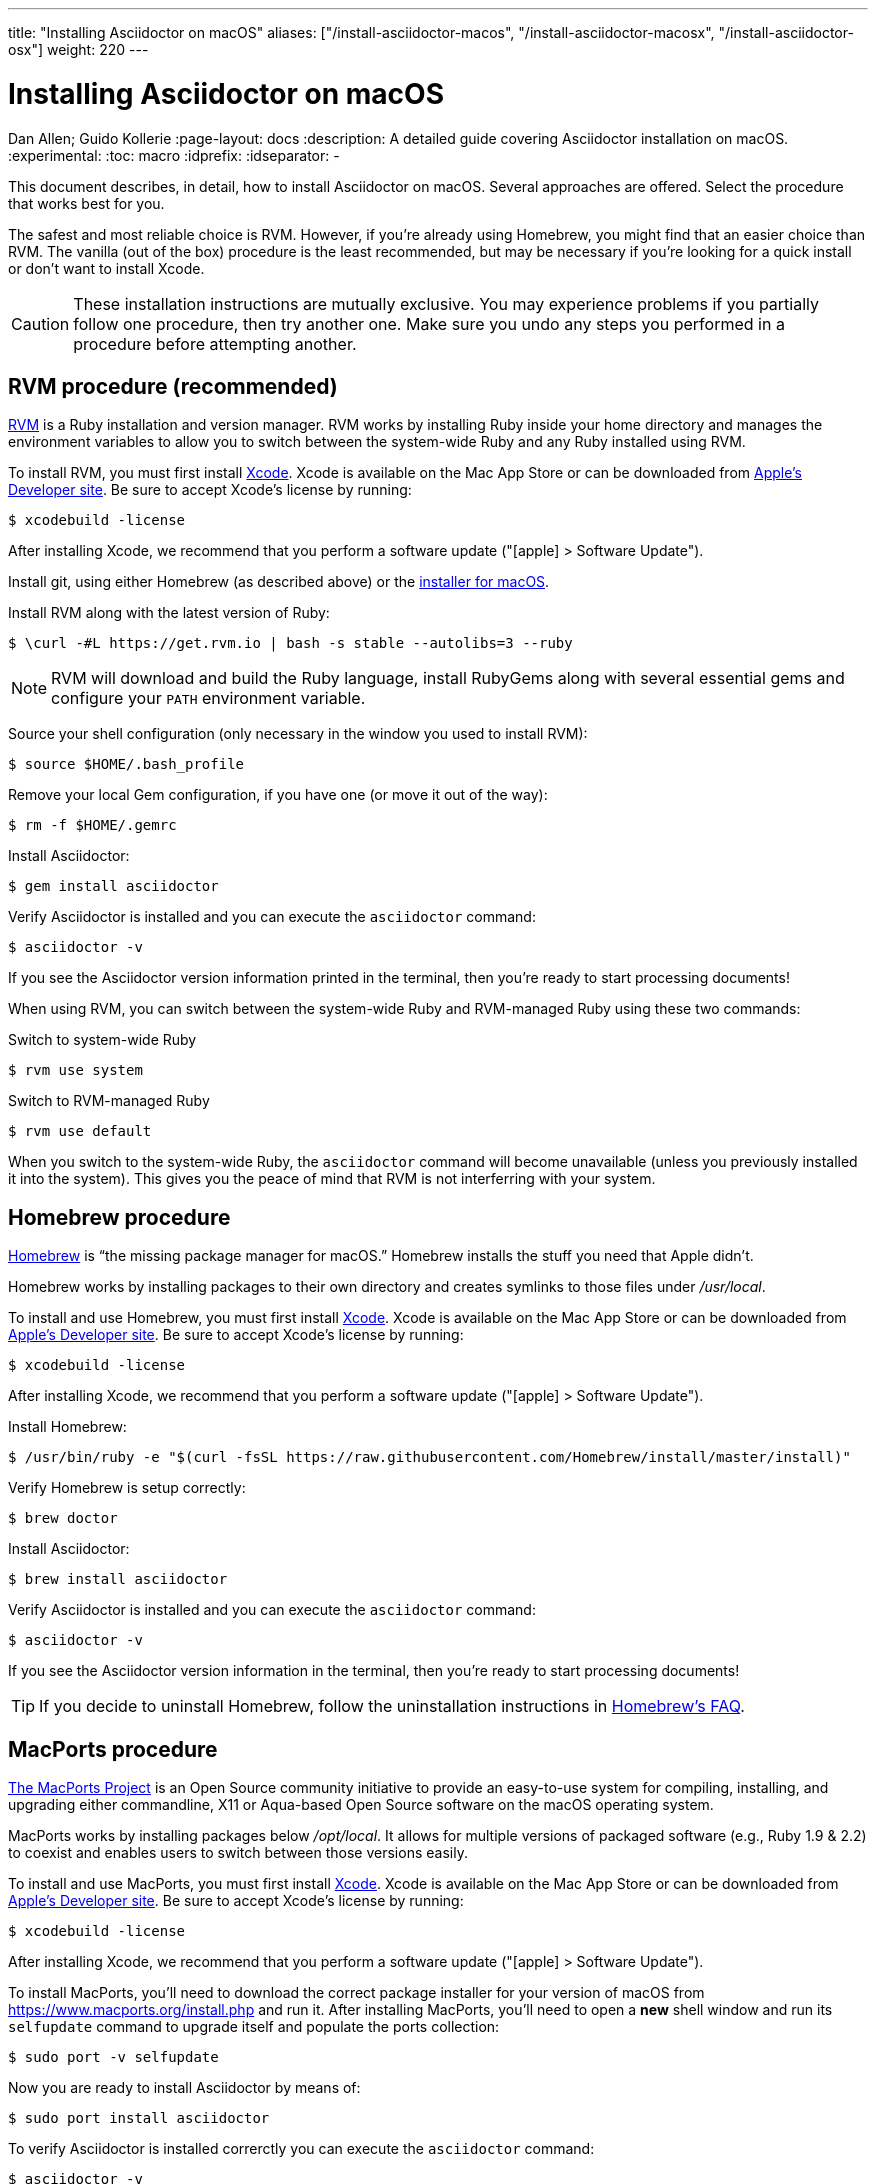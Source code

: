 ---
title: "Installing Asciidoctor on macOS"
aliases: ["/install-asciidoctor-macos", "/install-asciidoctor-macosx", "/install-asciidoctor-osx"]
weight: 220
---

= Installing Asciidoctor on macOS
Dan Allen; Guido Kollerie
:page-layout: docs
:description: A detailed guide covering Asciidoctor installation on macOS.
:experimental:
ifndef::env-site[]
:toc: macro
:idprefix:
:idseparator: -
endif::[]

This document describes, in detail, how to install Asciidoctor on macOS.
Several approaches are offered.
Select the procedure that works best for you.

toc::[]

The safest and most reliable choice is RVM.
However, if you're already using Homebrew, you might find that an easier choice than RVM.
The vanilla (out of the box) procedure is the least recommended, but may be necessary if you're looking for a quick install or don't want to install Xcode.

CAUTION: These installation instructions are mutually exclusive.
You may experience problems if you partially follow one procedure, then try another one.
Make sure you undo any steps you performed in a procedure before attempting another.

== RVM procedure (recommended)

https://rvm.io[RVM] is a Ruby installation and version manager.
RVM works by installing Ruby inside your home directory and manages the environment variables to allow you to switch between the system-wide Ruby and any Ruby installed using RVM.

To install RVM, you must first install https://developer.apple.com/xcode[Xcode].
Xcode is available on the Mac App Store or can be downloaded from https://developer.apple.com/download/[Apple's Developer site].
Be sure to accept Xcode's license by running:

 $ xcodebuild -license

After installing Xcode, we recommend that you perform a software update ("icon:apple[] > Software Update").

Install git, using either Homebrew (as described above) or the https://git-scm.com/download/mac[installer for macOS].

Install RVM along with the latest version of Ruby:

 $ \curl -#L https://get.rvm.io | bash -s stable --autolibs=3 --ruby

NOTE: RVM will download and build the Ruby language, install RubyGems along with several essential gems and configure your `PATH` environment variable.

Source your shell configuration (only necessary in the window you used to install RVM):

 $ source $HOME/.bash_profile

Remove your local Gem configuration, if you have one (or move it out of the way):

 $ rm -f $HOME/.gemrc

Install Asciidoctor:

 $ gem install asciidoctor

Verify Asciidoctor is installed and you can execute the `asciidoctor` command:

 $ asciidoctor -v

If you see the Asciidoctor version information printed in the terminal, then you're ready to start processing documents!

When using RVM, you can switch between the system-wide Ruby and RVM-managed Ruby using these two commands:

.Switch to system-wide Ruby

 $ rvm use system

.Switch to RVM-managed Ruby

 $ rvm use default

When you switch to the system-wide Ruby, the `asciidoctor` command will become unavailable (unless you previously installed it into the system).
This gives you the peace of mind that RVM is not interferring with your system.

== Homebrew procedure

https://brew.sh[Homebrew] is "`the missing package manager for macOS.`"
Homebrew installs the stuff you need that Apple didn't.

Homebrew works by installing packages to their own directory and creates symlinks to those files under [.path]_/usr/local_.

To install and use Homebrew, you must first install https://developer.apple.com/xcode[Xcode].
Xcode is available on the Mac App Store or can be downloaded from https://developer.apple.com/download/[Apple's Developer site].
Be sure to accept Xcode's license by running:

 $ xcodebuild -license

After installing Xcode, we recommend that you perform a software update ("icon:apple[] > Software Update").

Install Homebrew:

 $ /usr/bin/ruby -e "$(curl -fsSL https://raw.githubusercontent.com/Homebrew/install/master/install)"

Verify Homebrew is setup correctly:

 $ brew doctor

Install Asciidoctor:

 $ brew install asciidoctor

Verify Asciidoctor is installed and you can execute the `asciidoctor` command:

 $ asciidoctor -v

If you see the Asciidoctor version information in the terminal, then you're ready to start processing documents!

TIP: If you decide to uninstall Homebrew, follow the uninstallation instructions in https://docs.brew.sh/FAQ.html[Homebrew's FAQ].

== MacPorts procedure

https://www.macports.org/[The MacPorts Project] is an Open Source community initiative to provide an easy-to-use system for compiling, installing, and upgrading either commandline, X11 or Aqua-based Open Source software on the macOS operating system.

MacPorts works by installing packages below [.path]_/opt/local_.
It allows for multiple versions of packaged software (e.g., Ruby 1.9 & 2.2) to coexist and enables users to switch between those versions easily.

To install and use MacPorts, you must first install https://developer.apple.com/xcode[Xcode].
Xcode is available on the Mac App Store or can be downloaded from https://developer.apple.com/download/[Apple's Developer site].
Be sure to accept Xcode's license by running:

 $ xcodebuild -license

After installing Xcode, we recommend that you perform a software update ("icon:apple[] > Software Update").

To install MacPorts, you'll need to download the correct package installer for your version of macOS from https://www.macports.org/install.php and run it.
After installing MacPorts, you'll need to open a *new* shell window and run its `selfupdate` command to upgrade itself and populate the ports collection:

 $ sudo port -v selfupdate

Now you are ready to install Asciidoctor by means of:

 $ sudo port install asciidoctor

To verify Asciidoctor is installed correrctly you can execute the `asciidoctor` command:

 $ asciidoctor -v

If you see the Asciidoctor version information in the terminal, then you're ready to start processing documents!

.Troubleshooting MacPorts
[TIP]
If the `port` command can't be found after installing MacPorts, you'll need to open a new shell window.
MacPorts adjusts the PATH (and MANPATH) definition in your shell start up files (and saves the old ones).
By opening a new shell window, these start up files are executed and the new PATH definition takes effect.

== Vanilla procedure

The vanilla procedure uses the Ruby tools that come with macOS out of the box.
It's the simplest approach, but also the least deterministic.
Unless you are determined to take this approach, using RVM or Homebrew is a much better choice.

First, update the version of RubyGems installed on your system.
(Highly recommended)

 $ sudo gem update --system

Install Asciidoctor using one of the following two commands.

.System install

 $ sudo gem install asciidoctor -N

or

.User (home directory) install

 $ gem install asciidoctor -N
 $ echo 'export PATH=$PATH:$(find $HOME/.gem/ruby/*/bin -type d)' >> $HOME/.bash_profile
 $ source $HOME/.bash_profile

Verify Asciidoctor is installed and you can execute the `asciidoctor` command:

 $ asciidoctor -v

If you see the Asciidoctor version information printed in the terminal, then you're ready to start processing documents!
